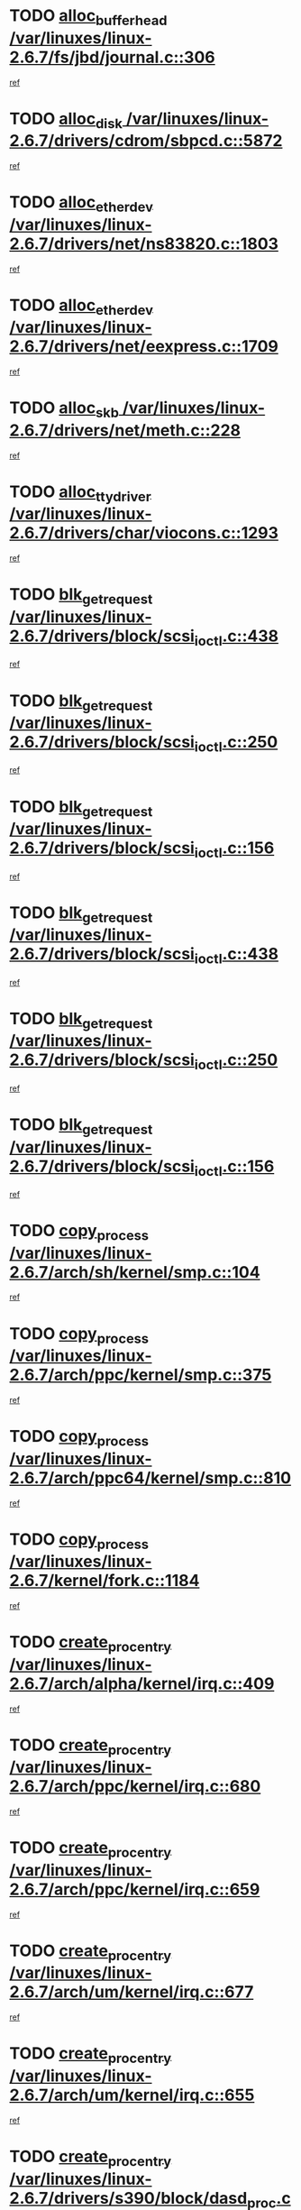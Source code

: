* TODO [[view:/var/linuxes/linux-2.6.7/fs/jbd/journal.c::face=ovl-face1::linb=306::colb=1::cole=7][alloc_buffer_head /var/linuxes/linux-2.6.7/fs/jbd/journal.c::306]]
[[view:/var/linuxes/linux-2.6.7/fs/jbd/journal.c::face=ovl-face2::linb=369::colb=1::cole=7][ref]]
* TODO [[view:/var/linuxes/linux-2.6.7/drivers/cdrom/sbpcd.c::face=ovl-face1::linb=5872::colb=2::cole=6][alloc_disk /var/linuxes/linux-2.6.7/drivers/cdrom/sbpcd.c::5872]]
[[view:/var/linuxes/linux-2.6.7/drivers/cdrom/sbpcd.c::face=ovl-face2::linb=5873::colb=2::cole=6][ref]]
* TODO [[view:/var/linuxes/linux-2.6.7/drivers/net/ns83820.c::face=ovl-face1::linb=1803::colb=1::cole=5][alloc_etherdev /var/linuxes/linux-2.6.7/drivers/net/ns83820.c::1803]]
[[view:/var/linuxes/linux-2.6.7/drivers/net/ns83820.c::face=ovl-face2::linb=1854::colb=5::cole=9][ref]]
* TODO [[view:/var/linuxes/linux-2.6.7/drivers/net/eexpress.c::face=ovl-face1::linb=1709::colb=2::cole=5][alloc_etherdev /var/linuxes/linux-2.6.7/drivers/net/eexpress.c::1709]]
[[view:/var/linuxes/linux-2.6.7/drivers/net/eexpress.c::face=ovl-face2::linb=1710::colb=2::cole=5][ref]]
* TODO [[view:/var/linuxes/linux-2.6.7/drivers/net/meth.c::face=ovl-face1::linb=228::colb=2::cole=18][alloc_skb /var/linuxes/linux-2.6.7/drivers/net/meth.c::228]]
[[view:/var/linuxes/linux-2.6.7/drivers/net/meth.c::face=ovl-face2::linb=232::colb=32::cole=48][ref]]
* TODO [[view:/var/linuxes/linux-2.6.7/drivers/char/viocons.c::face=ovl-face1::linb=1293::colb=1::cole=14][alloc_tty_driver /var/linuxes/linux-2.6.7/drivers/char/viocons.c::1293]]
[[view:/var/linuxes/linux-2.6.7/drivers/char/viocons.c::face=ovl-face2::linb=1294::colb=1::cole=14][ref]]
* TODO [[view:/var/linuxes/linux-2.6.7/drivers/block/scsi_ioctl.c::face=ovl-face1::linb=438::colb=3::cole=5][blk_get_request /var/linuxes/linux-2.6.7/drivers/block/scsi_ioctl.c::438]]
[[view:/var/linuxes/linux-2.6.7/drivers/block/scsi_ioctl.c::face=ovl-face2::linb=439::colb=3::cole=5][ref]]
* TODO [[view:/var/linuxes/linux-2.6.7/drivers/block/scsi_ioctl.c::face=ovl-face1::linb=250::colb=1::cole=3][blk_get_request /var/linuxes/linux-2.6.7/drivers/block/scsi_ioctl.c::250]]
[[view:/var/linuxes/linux-2.6.7/drivers/block/scsi_ioctl.c::face=ovl-face2::linb=258::colb=1::cole=3][ref]]
* TODO [[view:/var/linuxes/linux-2.6.7/drivers/block/scsi_ioctl.c::face=ovl-face1::linb=156::colb=2::cole=4][blk_get_request /var/linuxes/linux-2.6.7/drivers/block/scsi_ioctl.c::156]]
[[view:/var/linuxes/linux-2.6.7/drivers/block/scsi_ioctl.c::face=ovl-face2::linb=161::colb=1::cole=3][ref]]
* TODO [[view:/var/linuxes/linux-2.6.7/drivers/block/scsi_ioctl.c::face=ovl-face1::linb=438::colb=3::cole=5][blk_get_request /var/linuxes/linux-2.6.7/drivers/block/scsi_ioctl.c::438]]
[[view:/var/linuxes/linux-2.6.7/drivers/block/scsi_ioctl.c::face=ovl-face2::linb=439::colb=3::cole=5][ref]]
* TODO [[view:/var/linuxes/linux-2.6.7/drivers/block/scsi_ioctl.c::face=ovl-face1::linb=250::colb=1::cole=3][blk_get_request /var/linuxes/linux-2.6.7/drivers/block/scsi_ioctl.c::250]]
[[view:/var/linuxes/linux-2.6.7/drivers/block/scsi_ioctl.c::face=ovl-face2::linb=258::colb=1::cole=3][ref]]
* TODO [[view:/var/linuxes/linux-2.6.7/drivers/block/scsi_ioctl.c::face=ovl-face1::linb=156::colb=2::cole=4][blk_get_request /var/linuxes/linux-2.6.7/drivers/block/scsi_ioctl.c::156]]
[[view:/var/linuxes/linux-2.6.7/drivers/block/scsi_ioctl.c::face=ovl-face2::linb=161::colb=1::cole=3][ref]]
* TODO [[view:/var/linuxes/linux-2.6.7/arch/sh/kernel/smp.c::face=ovl-face1::linb=104::colb=1::cole=4][copy_process /var/linuxes/linux-2.6.7/arch/sh/kernel/smp.c::104]]
[[view:/var/linuxes/linux-2.6.7/arch/sh/kernel/smp.c::face=ovl-face2::linb=114::colb=1::cole=4][ref]]
* TODO [[view:/var/linuxes/linux-2.6.7/arch/ppc/kernel/smp.c::face=ovl-face1::linb=375::colb=1::cole=2][copy_process /var/linuxes/linux-2.6.7/arch/ppc/kernel/smp.c::375]]
[[view:/var/linuxes/linux-2.6.7/arch/ppc/kernel/smp.c::face=ovl-face2::linb=383::colb=16::cole=17][ref]]
* TODO [[view:/var/linuxes/linux-2.6.7/arch/ppc64/kernel/smp.c::face=ovl-face1::linb=810::colb=1::cole=2][copy_process /var/linuxes/linux-2.6.7/arch/ppc64/kernel/smp.c::810]]
[[view:/var/linuxes/linux-2.6.7/arch/ppc64/kernel/smp.c::face=ovl-face2::linb=820::colb=20::cole=21][ref]]
* TODO [[view:/var/linuxes/linux-2.6.7/kernel/fork.c::face=ovl-face1::linb=1184::colb=1::cole=2][copy_process /var/linuxes/linux-2.6.7/kernel/fork.c::1184]]
[[view:/var/linuxes/linux-2.6.7/kernel/fork.c::face=ovl-face2::linb=1189::colb=32::cole=33][ref]]
* TODO [[view:/var/linuxes/linux-2.6.7/arch/alpha/kernel/irq.c::face=ovl-face1::linb=409::colb=1::cole=6][create_proc_entry /var/linuxes/linux-2.6.7/arch/alpha/kernel/irq.c::409]]
[[view:/var/linuxes/linux-2.6.7/arch/alpha/kernel/irq.c::face=ovl-face2::linb=411::colb=1::cole=6][ref]]
* TODO [[view:/var/linuxes/linux-2.6.7/arch/ppc/kernel/irq.c::face=ovl-face1::linb=680::colb=1::cole=6][create_proc_entry /var/linuxes/linux-2.6.7/arch/ppc/kernel/irq.c::680]]
[[view:/var/linuxes/linux-2.6.7/arch/ppc/kernel/irq.c::face=ovl-face2::linb=682::colb=1::cole=6][ref]]
* TODO [[view:/var/linuxes/linux-2.6.7/arch/ppc/kernel/irq.c::face=ovl-face1::linb=659::colb=1::cole=6][create_proc_entry /var/linuxes/linux-2.6.7/arch/ppc/kernel/irq.c::659]]
[[view:/var/linuxes/linux-2.6.7/arch/ppc/kernel/irq.c::face=ovl-face2::linb=661::colb=1::cole=6][ref]]
* TODO [[view:/var/linuxes/linux-2.6.7/arch/um/kernel/irq.c::face=ovl-face1::linb=677::colb=1::cole=6][create_proc_entry /var/linuxes/linux-2.6.7/arch/um/kernel/irq.c::677]]
[[view:/var/linuxes/linux-2.6.7/arch/um/kernel/irq.c::face=ovl-face2::linb=679::colb=1::cole=6][ref]]
* TODO [[view:/var/linuxes/linux-2.6.7/arch/um/kernel/irq.c::face=ovl-face1::linb=655::colb=1::cole=6][create_proc_entry /var/linuxes/linux-2.6.7/arch/um/kernel/irq.c::655]]
[[view:/var/linuxes/linux-2.6.7/arch/um/kernel/irq.c::face=ovl-face2::linb=657::colb=1::cole=6][ref]]
* TODO [[view:/var/linuxes/linux-2.6.7/drivers/s390/block/dasd_proc.c::face=ovl-face1::linb=302::colb=1::cole=22][create_proc_entry /var/linuxes/linux-2.6.7/drivers/s390/block/dasd_proc.c::302]]
[[view:/var/linuxes/linux-2.6.7/drivers/s390/block/dasd_proc.c::face=ovl-face2::linb=305::colb=1::cole=22][ref]]
* TODO [[view:/var/linuxes/linux-2.6.7/drivers/s390/block/dasd_proc.c::face=ovl-face1::linb=297::colb=1::cole=19][create_proc_entry /var/linuxes/linux-2.6.7/drivers/s390/block/dasd_proc.c::297]]
[[view:/var/linuxes/linux-2.6.7/drivers/s390/block/dasd_proc.c::face=ovl-face2::linb=300::colb=1::cole=19][ref]]
* TODO [[view:/var/linuxes/linux-2.6.7/drivers/net/wireless/airo.c::face=ovl-face1::linb=5547::colb=1::cole=11][create_proc_entry /var/linuxes/linux-2.6.7/drivers/net/wireless/airo.c::5547]]
[[view:/var/linuxes/linux-2.6.7/drivers/net/wireless/airo.c::face=ovl-face2::linb=5550::colb=8::cole=18][ref]]
* TODO [[view:/var/linuxes/linux-2.6.7/drivers/net/wireless/airo.c::face=ovl-face1::linb=4445::colb=1::cole=6][create_proc_entry /var/linuxes/linux-2.6.7/drivers/net/wireless/airo.c::4445]]
[[view:/var/linuxes/linux-2.6.7/drivers/net/wireless/airo.c::face=ovl-face2::linb=4448::colb=8::cole=13][ref]]
* TODO [[view:/var/linuxes/linux-2.6.7/drivers/net/wireless/airo.c::face=ovl-face1::linb=4435::colb=1::cole=6][create_proc_entry /var/linuxes/linux-2.6.7/drivers/net/wireless/airo.c::4435]]
[[view:/var/linuxes/linux-2.6.7/drivers/net/wireless/airo.c::face=ovl-face2::linb=4438::colb=1::cole=6][ref]]
* TODO [[view:/var/linuxes/linux-2.6.7/drivers/net/wireless/airo.c::face=ovl-face1::linb=4425::colb=1::cole=6][create_proc_entry /var/linuxes/linux-2.6.7/drivers/net/wireless/airo.c::4425]]
[[view:/var/linuxes/linux-2.6.7/drivers/net/wireless/airo.c::face=ovl-face2::linb=4428::colb=8::cole=13][ref]]
* TODO [[view:/var/linuxes/linux-2.6.7/drivers/net/wireless/airo.c::face=ovl-face1::linb=4415::colb=1::cole=6][create_proc_entry /var/linuxes/linux-2.6.7/drivers/net/wireless/airo.c::4415]]
[[view:/var/linuxes/linux-2.6.7/drivers/net/wireless/airo.c::face=ovl-face2::linb=4418::colb=8::cole=13][ref]]
* TODO [[view:/var/linuxes/linux-2.6.7/drivers/net/wireless/airo.c::face=ovl-face1::linb=4405::colb=1::cole=6][create_proc_entry /var/linuxes/linux-2.6.7/drivers/net/wireless/airo.c::4405]]
[[view:/var/linuxes/linux-2.6.7/drivers/net/wireless/airo.c::face=ovl-face2::linb=4408::colb=8::cole=13][ref]]
* TODO [[view:/var/linuxes/linux-2.6.7/drivers/net/wireless/airo.c::face=ovl-face1::linb=4395::colb=1::cole=6][create_proc_entry /var/linuxes/linux-2.6.7/drivers/net/wireless/airo.c::4395]]
[[view:/var/linuxes/linux-2.6.7/drivers/net/wireless/airo.c::face=ovl-face2::linb=4398::colb=8::cole=13][ref]]
* TODO [[view:/var/linuxes/linux-2.6.7/drivers/net/wireless/airo.c::face=ovl-face1::linb=4385::colb=1::cole=6][create_proc_entry /var/linuxes/linux-2.6.7/drivers/net/wireless/airo.c::4385]]
[[view:/var/linuxes/linux-2.6.7/drivers/net/wireless/airo.c::face=ovl-face2::linb=4388::colb=8::cole=13][ref]]
* TODO [[view:/var/linuxes/linux-2.6.7/drivers/net/wireless/airo.c::face=ovl-face1::linb=4375::colb=1::cole=6][create_proc_entry /var/linuxes/linux-2.6.7/drivers/net/wireless/airo.c::4375]]
[[view:/var/linuxes/linux-2.6.7/drivers/net/wireless/airo.c::face=ovl-face2::linb=4378::colb=8::cole=13][ref]]
* TODO [[view:/var/linuxes/linux-2.6.7/drivers/net/wireless/airo.c::face=ovl-face1::linb=4367::colb=1::cole=18][create_proc_entry /var/linuxes/linux-2.6.7/drivers/net/wireless/airo.c::4367]]
[[view:/var/linuxes/linux-2.6.7/drivers/net/wireless/airo.c::face=ovl-face2::linb=4370::colb=8::cole=25][ref]]
* TODO [[view:/var/linuxes/linux-2.6.7/drivers/block/ll_rw_blk.c::face=ovl-face1::linb=1537::colb=20::cole=23][get_io_context /var/linuxes/linux-2.6.7/drivers/block/ll_rw_blk.c::1537]]
[[view:/var/linuxes/linux-2.6.7/drivers/block/ll_rw_blk.c::face=ovl-face2::linb=1584::colb=2::cole=5][ref]]
* TODO [[view:/var/linuxes/linux-2.6.7/arch/sparc/kernel/sun4c_irq.c::face=ovl-face1::linb=170::colb=1::cole=13][ioremap /var/linuxes/linux-2.6.7/arch/sparc/kernel/sun4c_irq.c::170]]
[[view:/var/linuxes/linux-2.6.7/arch/sparc/kernel/sun4c_irq.c::face=ovl-face2::linb=177::colb=1::cole=13][ref]]
* TODO [[view:/var/linuxes/linux-2.6.7/arch/ppc/platforms/chrp_pci.c::face=ovl-face1::linb=138::colb=1::cole=6][ioremap /var/linuxes/linux-2.6.7/arch/ppc/platforms/chrp_pci.c::138]]
[[view:/var/linuxes/linux-2.6.7/arch/ppc/platforms/chrp_pci.c::face=ovl-face2::linb=141::colb=17::cole=22][ref]]
* TODO [[view:/var/linuxes/linux-2.6.7/drivers/video/platinumfb.c::face=ovl-face1::linb=569::colb=1::cole=17][ioremap /var/linuxes/linux-2.6.7/drivers/video/platinumfb.c::569]]
[[view:/var/linuxes/linux-2.6.7/drivers/video/platinumfb.c::face=ovl-face2::linb=597::colb=8::cole=24][ref]]
* TODO [[view:/var/linuxes/linux-2.6.7/drivers/video/platinumfb.c::face=ovl-face1::linb=563::colb=3::cole=23][ioremap /var/linuxes/linux-2.6.7/drivers/video/platinumfb.c::563]]
[[view:/var/linuxes/linux-2.6.7/drivers/video/platinumfb.c::face=ovl-face2::linb=572::colb=11::cole=31][ref]]
* TODO [[view:/var/linuxes/linux-2.6.7/drivers/serial/sunsab.c::face=ovl-face1::linb=1035::colb=2::cole=10][ioremap /var/linuxes/linux-2.6.7/drivers/serial/sunsab.c::1035]]
[[view:/var/linuxes/linux-2.6.7/drivers/serial/sunsab.c::face=ovl-face2::linb=1041::colb=35::cole=43][ref]]
* TODO [[view:/var/linuxes/linux-2.6.7/drivers/sbus/char/envctrl.c::face=ovl-face1::linb=1087::colb=4::cole=7][ioremap /var/linuxes/linux-2.6.7/drivers/sbus/char/envctrl.c::1087]]
[[view:/var/linuxes/linux-2.6.7/drivers/sbus/char/envctrl.c::face=ovl-face2::linb=1111::colb=30::cole=33][ref]]
* TODO [[view:/var/linuxes/linux-2.6.7/arch/sparc/kernel/sun4c_irq.c::face=ovl-face1::linb=170::colb=1::cole=13][ioremap /var/linuxes/linux-2.6.7/arch/sparc/kernel/sun4c_irq.c::170]]
[[view:/var/linuxes/linux-2.6.7/arch/sparc/kernel/sun4c_irq.c::face=ovl-face2::linb=177::colb=1::cole=13][ref]]
* TODO [[view:/var/linuxes/linux-2.6.7/arch/ppc/platforms/chrp_pci.c::face=ovl-face1::linb=138::colb=1::cole=6][ioremap /var/linuxes/linux-2.6.7/arch/ppc/platforms/chrp_pci.c::138]]
[[view:/var/linuxes/linux-2.6.7/arch/ppc/platforms/chrp_pci.c::face=ovl-face2::linb=141::colb=17::cole=22][ref]]
* TODO [[view:/var/linuxes/linux-2.6.7/drivers/video/platinumfb.c::face=ovl-face1::linb=569::colb=1::cole=17][ioremap /var/linuxes/linux-2.6.7/drivers/video/platinumfb.c::569]]
[[view:/var/linuxes/linux-2.6.7/drivers/video/platinumfb.c::face=ovl-face2::linb=597::colb=8::cole=24][ref]]
* TODO [[view:/var/linuxes/linux-2.6.7/drivers/video/platinumfb.c::face=ovl-face1::linb=563::colb=3::cole=23][ioremap /var/linuxes/linux-2.6.7/drivers/video/platinumfb.c::563]]
[[view:/var/linuxes/linux-2.6.7/drivers/video/platinumfb.c::face=ovl-face2::linb=572::colb=11::cole=31][ref]]
* TODO [[view:/var/linuxes/linux-2.6.7/drivers/serial/sunsab.c::face=ovl-face1::linb=1035::colb=2::cole=10][ioremap /var/linuxes/linux-2.6.7/drivers/serial/sunsab.c::1035]]
[[view:/var/linuxes/linux-2.6.7/drivers/serial/sunsab.c::face=ovl-face2::linb=1041::colb=35::cole=43][ref]]
* TODO [[view:/var/linuxes/linux-2.6.7/drivers/sbus/char/envctrl.c::face=ovl-face1::linb=1087::colb=4::cole=7][ioremap /var/linuxes/linux-2.6.7/drivers/sbus/char/envctrl.c::1087]]
[[view:/var/linuxes/linux-2.6.7/drivers/sbus/char/envctrl.c::face=ovl-face2::linb=1111::colb=30::cole=33][ref]]
* TODO [[view:/var/linuxes/linux-2.6.7/arch/sparc/kernel/sun4c_irq.c::face=ovl-face1::linb=170::colb=1::cole=13][ioremap /var/linuxes/linux-2.6.7/arch/sparc/kernel/sun4c_irq.c::170]]
[[view:/var/linuxes/linux-2.6.7/arch/sparc/kernel/sun4c_irq.c::face=ovl-face2::linb=177::colb=1::cole=13][ref]]
* TODO [[view:/var/linuxes/linux-2.6.7/arch/ppc/platforms/chrp_pci.c::face=ovl-face1::linb=138::colb=1::cole=6][ioremap /var/linuxes/linux-2.6.7/arch/ppc/platforms/chrp_pci.c::138]]
[[view:/var/linuxes/linux-2.6.7/arch/ppc/platforms/chrp_pci.c::face=ovl-face2::linb=141::colb=17::cole=22][ref]]
* TODO [[view:/var/linuxes/linux-2.6.7/drivers/video/platinumfb.c::face=ovl-face1::linb=569::colb=1::cole=17][ioremap /var/linuxes/linux-2.6.7/drivers/video/platinumfb.c::569]]
[[view:/var/linuxes/linux-2.6.7/drivers/video/platinumfb.c::face=ovl-face2::linb=597::colb=8::cole=24][ref]]
* TODO [[view:/var/linuxes/linux-2.6.7/drivers/video/platinumfb.c::face=ovl-face1::linb=563::colb=3::cole=23][ioremap /var/linuxes/linux-2.6.7/drivers/video/platinumfb.c::563]]
[[view:/var/linuxes/linux-2.6.7/drivers/video/platinumfb.c::face=ovl-face2::linb=572::colb=11::cole=31][ref]]
* TODO [[view:/var/linuxes/linux-2.6.7/drivers/serial/sunsab.c::face=ovl-face1::linb=1035::colb=2::cole=10][ioremap /var/linuxes/linux-2.6.7/drivers/serial/sunsab.c::1035]]
[[view:/var/linuxes/linux-2.6.7/drivers/serial/sunsab.c::face=ovl-face2::linb=1041::colb=35::cole=43][ref]]
* TODO [[view:/var/linuxes/linux-2.6.7/drivers/sbus/char/envctrl.c::face=ovl-face1::linb=1087::colb=4::cole=7][ioremap /var/linuxes/linux-2.6.7/drivers/sbus/char/envctrl.c::1087]]
[[view:/var/linuxes/linux-2.6.7/drivers/sbus/char/envctrl.c::face=ovl-face2::linb=1111::colb=30::cole=33][ref]]
* TODO [[view:/var/linuxes/linux-2.6.7/arch/sparc/kernel/sun4c_irq.c::face=ovl-face1::linb=170::colb=1::cole=13][ioremap /var/linuxes/linux-2.6.7/arch/sparc/kernel/sun4c_irq.c::170]]
[[view:/var/linuxes/linux-2.6.7/arch/sparc/kernel/sun4c_irq.c::face=ovl-face2::linb=177::colb=1::cole=13][ref]]
* TODO [[view:/var/linuxes/linux-2.6.7/arch/ppc/platforms/chrp_pci.c::face=ovl-face1::linb=138::colb=1::cole=6][ioremap /var/linuxes/linux-2.6.7/arch/ppc/platforms/chrp_pci.c::138]]
[[view:/var/linuxes/linux-2.6.7/arch/ppc/platforms/chrp_pci.c::face=ovl-face2::linb=141::colb=17::cole=22][ref]]
* TODO [[view:/var/linuxes/linux-2.6.7/drivers/video/platinumfb.c::face=ovl-face1::linb=569::colb=1::cole=17][ioremap /var/linuxes/linux-2.6.7/drivers/video/platinumfb.c::569]]
[[view:/var/linuxes/linux-2.6.7/drivers/video/platinumfb.c::face=ovl-face2::linb=597::colb=8::cole=24][ref]]
* TODO [[view:/var/linuxes/linux-2.6.7/drivers/video/platinumfb.c::face=ovl-face1::linb=563::colb=3::cole=23][ioremap /var/linuxes/linux-2.6.7/drivers/video/platinumfb.c::563]]
[[view:/var/linuxes/linux-2.6.7/drivers/video/platinumfb.c::face=ovl-face2::linb=572::colb=11::cole=31][ref]]
* TODO [[view:/var/linuxes/linux-2.6.7/drivers/serial/sunsab.c::face=ovl-face1::linb=1035::colb=2::cole=10][ioremap /var/linuxes/linux-2.6.7/drivers/serial/sunsab.c::1035]]
[[view:/var/linuxes/linux-2.6.7/drivers/serial/sunsab.c::face=ovl-face2::linb=1041::colb=35::cole=43][ref]]
* TODO [[view:/var/linuxes/linux-2.6.7/drivers/sbus/char/envctrl.c::face=ovl-face1::linb=1087::colb=4::cole=7][ioremap /var/linuxes/linux-2.6.7/drivers/sbus/char/envctrl.c::1087]]
[[view:/var/linuxes/linux-2.6.7/drivers/sbus/char/envctrl.c::face=ovl-face2::linb=1111::colb=30::cole=33][ref]]
* TODO [[view:/var/linuxes/linux-2.6.7/arch/ppc/platforms/chrp_pci.c::face=ovl-face1::linb=162::colb=2::cole=4][pci_device_to_OF_node /var/linuxes/linux-2.6.7/arch/ppc/platforms/chrp_pci.c::162]]
[[view:/var/linuxes/linux-2.6.7/arch/ppc/platforms/chrp_pci.c::face=ovl-face2::linb=163::colb=20::cole=22][ref]]
[[view:/var/linuxes/linux-2.6.7/arch/ppc/platforms/chrp_pci.c::face=ovl-face2::linb=163::colb=41::cole=43][ref]]
* TODO [[view:/var/linuxes/linux-2.6.7/arch/ppc64/kernel/pSeries_pci.c::face=ovl-face1::linb=760::colb=15::cole=20][pci_device_to_OF_node /var/linuxes/linux-2.6.7/arch/ppc64/kernel/pSeries_pci.c::760]]
[[view:/var/linuxes/linux-2.6.7/arch/ppc64/kernel/pSeries_pci.c::face=ovl-face2::linb=769::colb=17::cole=22][ref]]
* TODO [[view:/var/linuxes/linux-2.6.7/arch/ppc64/kernel/pSeries_pci.c::face=ovl-face1::linb=126::colb=2::cole=7][pci_device_to_OF_node /var/linuxes/linux-2.6.7/arch/ppc64/kernel/pSeries_pci.c::126]]
[[view:/var/linuxes/linux-2.6.7/arch/ppc64/kernel/pSeries_pci.c::face=ovl-face2::linb=131::colb=11::cole=16][ref]]
* TODO [[view:/var/linuxes/linux-2.6.7/arch/ppc64/kernel/pSeries_pci.c::face=ovl-face1::linb=90::colb=2::cole=7][pci_device_to_OF_node /var/linuxes/linux-2.6.7/arch/ppc64/kernel/pSeries_pci.c::90]]
[[view:/var/linuxes/linux-2.6.7/arch/ppc64/kernel/pSeries_pci.c::face=ovl-face2::linb=95::colb=11::cole=16][ref]]
* TODO [[view:/var/linuxes/linux-2.6.7/drivers/video/riva/fbdev.c::face=ovl-face1::linb=1628::colb=1::cole=3][pci_device_to_OF_node /var/linuxes/linux-2.6.7/drivers/video/riva/fbdev.c::1628]]
[[view:/var/linuxes/linux-2.6.7/drivers/video/riva/fbdev.c::face=ovl-face2::linb=1629::colb=25::cole=27][ref]]
* TODO [[view:/var/linuxes/linux-2.6.7/drivers/s390/block/dasd_proc.c::face=ovl-face1::linb=295::colb=1::cole=21][proc_mkdir /var/linuxes/linux-2.6.7/drivers/s390/block/dasd_proc.c::295]]
[[view:/var/linuxes/linux-2.6.7/drivers/s390/block/dasd_proc.c::face=ovl-face2::linb=296::colb=1::cole=21][ref]]
* TODO [[view:/var/linuxes/linux-2.6.7/drivers/scsi/qla2xxx/qla_rscn.c::face=ovl-face1::linb=1307::colb=2::cole=15][qla2x00_alloc_rscn_fcport /var/linuxes/linux-2.6.7/drivers/scsi/qla2xxx/qla_rscn.c::1307]]
[[view:/var/linuxes/linux-2.6.7/drivers/scsi/qla2xxx/qla_rscn.c::face=ovl-face2::linb=1309::colb=17::cole=30][ref]]
* TODO [[view:/var/linuxes/linux-2.6.7/drivers/scsi/scsi_error.c::face=ovl-face1::linb=1813::colb=19::cole=23][scsi_get_command /var/linuxes/linux-2.6.7/drivers/scsi/scsi_error.c::1813]]
[[view:/var/linuxes/linux-2.6.7/drivers/scsi/scsi_error.c::face=ovl-face2::linb=1817::colb=1::cole=5][ref]]
* TODO [[view:/var/linuxes/linux-2.6.7/drivers/scsi/cpqfcTSinit.c::face=ovl-face1::linb=1603::colb=2::cole=7][scsi_get_command /var/linuxes/linux-2.6.7/drivers/scsi/cpqfcTSinit.c::1603]]
[[view:/var/linuxes/linux-2.6.7/drivers/scsi/cpqfcTSinit.c::face=ovl-face2::linb=1607::colb=4::cole=9][ref]]
* TODO [[view:/var/linuxes/linux-2.6.7/drivers/scsi/pci2220i.c::face=ovl-face1::linb=2623::colb=2::cole=8][scsi_register /var/linuxes/linux-2.6.7/drivers/scsi/pci2220i.c::2623]]
[[view:/var/linuxes/linux-2.6.7/drivers/scsi/pci2220i.c::face=ovl-face2::linb=2633::colb=2::cole=8][ref]]
* TODO [[view:/var/linuxes/linux-2.6.7/drivers/scsi/mac_scsi.c::face=ovl-face1::linb=270::colb=4::cole=12][scsi_register /var/linuxes/linux-2.6.7/drivers/scsi/mac_scsi.c::270]]
[[view:/var/linuxes/linux-2.6.7/drivers/scsi/mac_scsi.c::face=ovl-face2::linb=290::colb=4::cole=12][ref]]
* TODO [[view:/var/linuxes/linux-2.6.7/drivers/scsi/gdth.c::face=ovl-face1::linb=4957::colb=16::cole=19][scsi_register /var/linuxes/linux-2.6.7/drivers/scsi/gdth.c::4957]]
[[view:/var/linuxes/linux-2.6.7/drivers/scsi/gdth.c::face=ovl-face2::linb=4958::colb=16::cole=19][ref]]
* TODO [[view:/var/linuxes/linux-2.6.7/drivers/scsi/gdth.c::face=ovl-face1::linb=4788::colb=24::cole=27][scsi_register /var/linuxes/linux-2.6.7/drivers/scsi/gdth.c::4788]]
[[view:/var/linuxes/linux-2.6.7/drivers/scsi/gdth.c::face=ovl-face2::linb=4789::colb=24::cole=27][ref]]
* TODO [[view:/var/linuxes/linux-2.6.7/drivers/scsi/gdth.c::face=ovl-face1::linb=4635::colb=24::cole=27][scsi_register /var/linuxes/linux-2.6.7/drivers/scsi/gdth.c::4635]]
[[view:/var/linuxes/linux-2.6.7/drivers/scsi/gdth.c::face=ovl-face2::linb=4636::colb=24::cole=27][ref]]
* TODO [[view:/var/linuxes/linux-2.6.7/drivers/video/console/sticore.c::face=ovl-face1::linb=779::colb=1::cole=10][sti_select_font /var/linuxes/linux-2.6.7/drivers/video/console/sticore.c::779]]
[[view:/var/linuxes/linux-2.6.7/drivers/video/console/sticore.c::face=ovl-face2::linb=780::colb=19::cole=28][ref]]
* TODO [[view:/var/linuxes/linux-2.6.7/drivers/media/video/video-buf.c::face=ovl-face1::linb=1076::colb=2::cole=12][videobuf_alloc /var/linuxes/linux-2.6.7/drivers/media/video/video-buf.c::1076]]
[[view:/var/linuxes/linux-2.6.7/drivers/media/video/video-buf.c::face=ovl-face2::linb=1077::colb=2::cole=12][ref]]
* TODO [[view:/var/linuxes/linux-2.6.7/drivers/video/sis/sis_main.c::face=ovl-face1::linb=3254::colb=2::cole=10][vmalloc /var/linuxes/linux-2.6.7/drivers/video/sis/sis_main.c::3254]]
[[view:/var/linuxes/linux-2.6.7/drivers/video/sis/sis_main.c::face=ovl-face2::linb=3316::colb=3::cole=11][ref]]
* TODO [[view:/var/linuxes/linux-2.6.7/fs/reiserfs/journal.c::face=ovl-face1::linb=2253::colb=14::cole=32][vmalloc /var/linuxes/linux-2.6.7/fs/reiserfs/journal.c::2253]]
[[view:/var/linuxes/linux-2.6.7/fs/reiserfs/journal.c::face=ovl-face2::linb=2259::colb=20::cole=38][ref]]
* TODO [[view:/var/linuxes/linux-2.6.7/drivers/video/sis/sis_main.c::face=ovl-face1::linb=3254::colb=2::cole=10][vmalloc /var/linuxes/linux-2.6.7/drivers/video/sis/sis_main.c::3254]]
[[view:/var/linuxes/linux-2.6.7/drivers/video/sis/sis_main.c::face=ovl-face2::linb=3316::colb=3::cole=11][ref]]
* TODO [[view:/var/linuxes/linux-2.6.7/fs/reiserfs/journal.c::face=ovl-face1::linb=2253::colb=14::cole=32][vmalloc /var/linuxes/linux-2.6.7/fs/reiserfs/journal.c::2253]]
[[view:/var/linuxes/linux-2.6.7/fs/reiserfs/journal.c::face=ovl-face2::linb=2259::colb=20::cole=38][ref]]
* TODO [[view:/var/linuxes/linux-2.6.7/drivers/char/ftape/zftape/zftape-vtbl.c::face=ovl-face1::linb=102::colb=1::cole=4][zft_kmalloc /var/linuxes/linux-2.6.7/drivers/char/ftape/zftape/zftape-vtbl.c::102]]
[[view:/var/linuxes/linux-2.6.7/drivers/char/ftape/zftape/zftape-vtbl.c::face=ovl-face2::linb=103::colb=11::cole=14][ref]]
* TODO [[view:/var/linuxes/linux-2.6.7/drivers/char/ftape/zftape/zftape-vtbl.c::face=ovl-face1::linb=100::colb=1::cole=4][zft_kmalloc /var/linuxes/linux-2.6.7/drivers/char/ftape/zftape/zftape-vtbl.c::100]]
[[view:/var/linuxes/linux-2.6.7/drivers/char/ftape/zftape/zftape-vtbl.c::face=ovl-face2::linb=101::colb=11::cole=14][ref]]
* TODO [[view:/var/linuxes/linux-2.6.7/drivers/char/ftape/zftape/zftape-vtbl.c::face=ovl-face1::linb=68::colb=14::cole=17][zft_kmalloc /var/linuxes/linux-2.6.7/drivers/char/ftape/zftape/zftape-vtbl.c::68]]
[[view:/var/linuxes/linux-2.6.7/drivers/char/ftape/zftape/zftape-vtbl.c::face=ovl-face2::linb=70::colb=11::cole=14][ref]]
* TODO [[view:/var/linuxes/linux-2.6.7/drivers/scsi/aic7xxx/aic7xxx_osm.c::face=ovl-face1::linb=4544::colb=1::cole=4][ahc_linux_get_device /var/linuxes/linux-2.6.7/drivers/scsi/aic7xxx/aic7xxx_osm.c::4544]]
[[view:/var/linuxes/linux-2.6.7/drivers/scsi/aic7xxx/aic7xxx_osm.c::face=ovl-face2::linb=4548::colb=35::cole=38][ref]]
* TODO [[view:/var/linuxes/linux-2.6.7/drivers/scsi/aic7xxx/aic79xx_osm.c::face=ovl-face1::linb=4890::colb=1::cole=4][ahd_linux_get_device /var/linuxes/linux-2.6.7/drivers/scsi/aic7xxx/aic79xx_osm.c::4890]]
[[view:/var/linuxes/linux-2.6.7/drivers/scsi/aic7xxx/aic79xx_osm.c::face=ovl-face2::linb=4894::colb=35::cole=38][ref]]
* TODO [[view:/var/linuxes/linux-2.6.7/arch/sparc64/kernel/ebus.c::face=ovl-face1::linb=565::colb=14::cole=18][ebus_alloc /var/linuxes/linux-2.6.7/arch/sparc64/kernel/ebus.c::565]]
[[view:/var/linuxes/linux-2.6.7/arch/sparc64/kernel/ebus.c::face=ovl-face2::linb=566::colb=1::cole=5][ref]]
* TODO [[view:/var/linuxes/linux-2.6.7/arch/parisc/kernel/drivers.c::face=ovl-face1::linb=392::colb=1::cole=4][find_parisc_device /var/linuxes/linux-2.6.7/arch/parisc/kernel/drivers.c::392]]
[[view:/var/linuxes/linux-2.6.7/arch/parisc/kernel/drivers.c::face=ovl-face2::linb=393::colb=5::cole=8][ref]]
* TODO [[view:/var/linuxes/linux-2.6.7/arch/alpha/kernel/smp.c::face=ovl-face1::linb=438::colb=1::cole=5][fork_by_hand /var/linuxes/linux-2.6.7/arch/alpha/kernel/smp.c::438]]
[[view:/var/linuxes/linux-2.6.7/arch/alpha/kernel/smp.c::face=ovl-face2::linb=448::colb=14::cole=18][ref]]
[[view:/var/linuxes/linux-2.6.7/arch/alpha/kernel/smp.c::face=ovl-face2::linb=448::colb=27::cole=31][ref]]
* TODO [[view:/var/linuxes/linux-2.6.7/arch/i386/kernel/smpboot.c::face=ovl-face1::linb=796::colb=1::cole=5][fork_by_hand /var/linuxes/linux-2.6.7/arch/i386/kernel/smpboot.c::796]]
[[view:/var/linuxes/linux-2.6.7/arch/i386/kernel/smpboot.c::face=ovl-face2::linb=807::colb=1::cole=5][ref]]
* TODO [[view:/var/linuxes/linux-2.6.7/arch/i386/mach-voyager/voyager_smp.c::face=ovl-face1::linb=591::colb=1::cole=5][fork_by_hand /var/linuxes/linux-2.6.7/arch/i386/mach-voyager/voyager_smp.c::591]]
[[view:/var/linuxes/linux-2.6.7/arch/i386/mach-voyager/voyager_smp.c::face=ovl-face2::linb=599::colb=1::cole=5][ref]]
* TODO [[view:/var/linuxes/linux-2.6.7/arch/s390/kernel/smp.c::face=ovl-face1::linb=565::colb=8::cole=12][fork_by_hand /var/linuxes/linux-2.6.7/arch/s390/kernel/smp.c::565]]
[[view:/var/linuxes/linux-2.6.7/arch/s390/kernel/smp.c::face=ovl-face2::linb=581::colb=30::cole=34][ref]]
* TODO [[view:/var/linuxes/linux-2.6.7/arch/x86_64/kernel/smpboot.c::face=ovl-face1::linb=576::colb=1::cole=5][fork_by_hand /var/linuxes/linux-2.6.7/arch/x86_64/kernel/smpboot.c::576]]
[[view:/var/linuxes/linux-2.6.7/arch/x86_64/kernel/smpboot.c::face=ovl-face2::linb=594::colb=12::cole=16][ref]]
* TODO [[view:/var/linuxes/linux-2.6.7/fs/reiserfs/xattr.c::face=ovl-face1::linb=824::colb=8::cole=12][get_xa_root /var/linuxes/linux-2.6.7/fs/reiserfs/xattr.c::824]]
[[view:/var/linuxes/linux-2.6.7/fs/reiserfs/xattr.c::face=ovl-face2::linb=826::colb=25::cole=29][ref]]
* TODO [[view:/var/linuxes/linux-2.6.7/kernel/module.c::face=ovl-face1::linb=1763::colb=1::cole=4][load_module /var/linuxes/linux-2.6.7/kernel/module.c::1763]]
[[view:/var/linuxes/linux-2.6.7/kernel/module.c::face=ovl-face2::linb=1770::colb=5::cole=8][ref]]
* TODO [[view:/var/linuxes/linux-2.6.7/drivers/pcmcia/rsrc_mgr.c::face=ovl-face1::linb=658::colb=18::cole=21][make_resource /var/linuxes/linux-2.6.7/drivers/pcmcia/rsrc_mgr.c::658]]
[[view:/var/linuxes/linux-2.6.7/drivers/pcmcia/rsrc_mgr.c::face=ovl-face2::linb=697::colb=10::cole=13][ref]]
* TODO [[view:/var/linuxes/linux-2.6.7/arch/sparc/kernel/pcic.c::face=ovl-face1::linb=673::colb=2::cole=5][pci_devcookie_alloc /var/linuxes/linux-2.6.7/arch/sparc/kernel/pcic.c::673]]
[[view:/var/linuxes/linux-2.6.7/arch/sparc/kernel/pcic.c::face=ovl-face2::linb=674::colb=2::cole=5][ref]]
* TODO [[view:/var/linuxes/linux-2.6.7/sound/oss/nec_vrc5477.c::face=ovl-face1::linb=1845::colb=1::cole=9][ac97_alloc_codec /var/linuxes/linux-2.6.7/sound/oss/nec_vrc5477.c::1845]]
[[view:/var/linuxes/linux-2.6.7/sound/oss/nec_vrc5477.c::face=ovl-face2::linb=1847::colb=1::cole=9][ref]]
* TODO [[view:/var/linuxes/linux-2.6.7/drivers/scsi/aic7xxx/aic7xxx_osm.c::face=ovl-face1::linb=4544::colb=1::cole=4][ahc_linux_get_device /var/linuxes/linux-2.6.7/drivers/scsi/aic7xxx/aic7xxx_osm.c::4544]]
[[view:/var/linuxes/linux-2.6.7/drivers/scsi/aic7xxx/aic7xxx_osm.c::face=ovl-face2::linb=4548::colb=35::cole=38][ref]]
* TODO [[view:/var/linuxes/linux-2.6.7/drivers/scsi/aic7xxx/aic79xx_osm.c::face=ovl-face1::linb=4890::colb=1::cole=4][ahd_linux_get_device /var/linuxes/linux-2.6.7/drivers/scsi/aic7xxx/aic79xx_osm.c::4890]]
[[view:/var/linuxes/linux-2.6.7/drivers/scsi/aic7xxx/aic79xx_osm.c::face=ovl-face2::linb=4894::colb=35::cole=38][ref]]
* TODO [[view:/var/linuxes/linux-2.6.7/drivers/cdrom/sbpcd.c::face=ovl-face1::linb=5872::colb=2::cole=6][alloc_disk /var/linuxes/linux-2.6.7/drivers/cdrom/sbpcd.c::5872]]
[[view:/var/linuxes/linux-2.6.7/drivers/cdrom/sbpcd.c::face=ovl-face2::linb=5873::colb=2::cole=6][ref]]
* TODO [[view:/var/linuxes/linux-2.6.7/drivers/md/raid0.c::face=ovl-face1::linb=408::colb=2::cole=4][bio_split /var/linuxes/linux-2.6.7/drivers/md/raid0.c::408]]
[[view:/var/linuxes/linux-2.6.7/drivers/md/raid0.c::face=ovl-face2::linb=409::colb=29::cole=31][ref]]
* TODO [[view:/var/linuxes/linux-2.6.7/drivers/md/linear.c::face=ovl-face1::linb=263::colb=2::cole=4][bio_split /var/linuxes/linux-2.6.7/drivers/md/linear.c::263]]
[[view:/var/linuxes/linux-2.6.7/drivers/md/linear.c::face=ovl-face2::linb=266::colb=30::cole=32][ref]]
* TODO [[view:/var/linuxes/linux-2.6.7/arch/ppc64/kernel/iSeries_pci.c::face=ovl-face1::linb=408::colb=3::cole=7][build_device_node /var/linuxes/linux-2.6.7/arch/ppc64/kernel/iSeries_pci.c::408]]
[[view:/var/linuxes/linux-2.6.7/arch/ppc64/kernel/iSeries_pci.c::face=ovl-face2::linb=409::colb=3::cole=7][ref]]
* TODO [[view:/var/linuxes/linux-2.6.7/drivers/parisc/ccio-dma.c::face=ovl-face1::linb=1205::colb=13::cole=16][ccio_get_iommu /var/linuxes/linux-2.6.7/drivers/parisc/ccio-dma.c::1205]]
[[view:/var/linuxes/linux-2.6.7/drivers/parisc/ccio-dma.c::face=ovl-face2::linb=1208::colb=1::cole=4][ref]]
* TODO [[view:/var/linuxes/linux-2.6.7/drivers/mtd/maps/fortunet.c::face=ovl-face1::linb=237::colb=4::cole=25][do_map_probe /var/linuxes/linux-2.6.7/drivers/mtd/maps/fortunet.c::237]]
[[view:/var/linuxes/linux-2.6.7/drivers/mtd/maps/fortunet.c::face=ovl-face2::linb=240::colb=3::cole=24][ref]]
* TODO [[view:/var/linuxes/linux-2.6.7/arch/mips/kernel/sysirix.c::face=ovl-face1::linb=114::colb=2::cole=6][find_task_by_pid /var/linuxes/linux-2.6.7/arch/mips/kernel/sysirix.c::114]]
[[view:/var/linuxes/linux-2.6.7/arch/mips/kernel/sysirix.c::face=ovl-face2::linb=117::colb=12::cole=16][ref]]
* TODO [[view:/var/linuxes/linux-2.6.7/drivers/pci/hotplug/cpqphp_ctrl.c::face=ovl-face1::linb=2934::colb=5::cole=12][get_io_resource /var/linuxes/linux-2.6.7/drivers/pci/hotplug/cpqphp_ctrl.c::2934]]
[[view:/var/linuxes/linux-2.6.7/drivers/pci/hotplug/cpqphp_ctrl.c::face=ovl-face2::linb=2936::colb=9::cole=16][ref]]
[[view:/var/linuxes/linux-2.6.7/drivers/pci/hotplug/cpqphp_ctrl.c::face=ovl-face2::linb=2936::colb=24::cole=31][ref]]
[[view:/var/linuxes/linux-2.6.7/drivers/pci/hotplug/cpqphp_ctrl.c::face=ovl-face2::linb=2936::colb=41::cole=48][ref]]
* TODO [[view:/var/linuxes/linux-2.6.7/fs/hfsplus/super.c::face=ovl-face1::linb=408::colb=2::cole=27][hfsplus_new_inode /var/linuxes/linux-2.6.7/fs/hfsplus/super.c::408]]
[[view:/var/linuxes/linux-2.6.7/fs/hfsplus/super.c::face=ovl-face2::linb=409::colb=21::cole=46][ref]]
* TODO [[view:/var/linuxes/linux-2.6.7/fs/hpfs/namei.c::face=ovl-face1::linb=82::colb=1::cole=3][hpfs_add_de /var/linuxes/linux-2.6.7/fs/hpfs/namei.c::82]]
[[view:/var/linuxes/linux-2.6.7/fs/hpfs/namei.c::face=ovl-face2::linb=83::colb=1::cole=3][ref]]
[[view:/var/linuxes/linux-2.6.7/fs/hpfs/namei.c::face=ovl-face2::linb=83::colb=21::cole=23][ref]]
[[view:/var/linuxes/linux-2.6.7/fs/hpfs/namei.c::face=ovl-face2::linb=83::colb=38::cole=40][ref]]
* TODO [[view:/var/linuxes/linux-2.6.7/net/irda/iriap.c::face=ovl-face1::linb=483::colb=2::cole=7][irias_new_integer_value /var/linuxes/linux-2.6.7/net/irda/iriap.c::483]]
[[view:/var/linuxes/linux-2.6.7/net/irda/iriap.c::face=ovl-face2::linb=486::colb=49::cole=54][ref]]
* TODO [[view:/var/linuxes/linux-2.6.7/drivers/telephony/ixj.c::face=ovl-face1::linb=7231::colb=6::cole=7][ixj_alloc /var/linuxes/linux-2.6.7/drivers/telephony/ixj.c::7231]]
[[view:/var/linuxes/linux-2.6.7/drivers/telephony/ixj.c::face=ovl-face2::linb=7233::colb=1::cole=2][ref]]
* TODO [[view:/var/linuxes/linux-2.6.7/drivers/telephony/ixj.c::face=ovl-face1::linb=7743::colb=3::cole=4][ixj_alloc /var/linuxes/linux-2.6.7/drivers/telephony/ixj.c::7743]]
[[view:/var/linuxes/linux-2.6.7/drivers/telephony/ixj.c::face=ovl-face2::linb=7744::colb=18::cole=19][ref]]
* TODO [[view:/var/linuxes/linux-2.6.7/drivers/telephony/ixj.c::face=ovl-face1::linb=7804::colb=3::cole=4][ixj_alloc /var/linuxes/linux-2.6.7/drivers/telephony/ixj.c::7804]]
[[view:/var/linuxes/linux-2.6.7/drivers/telephony/ixj.c::face=ovl-face2::linb=7806::colb=3::cole=4][ref]]
* TODO [[view:/var/linuxes/linux-2.6.7/arch/alpha/kernel/core_marvel.c::face=ovl-face1::linb=1067::colb=1::cole=4][kmalloc /var/linuxes/linux-2.6.7/arch/alpha/kernel/core_marvel.c::1067]]
[[view:/var/linuxes/linux-2.6.7/arch/alpha/kernel/core_marvel.c::face=ovl-face2::linb=1072::colb=1::cole=4][ref]]
* TODO [[view:/var/linuxes/linux-2.6.7/arch/alpha/kernel/module.c::face=ovl-face1::linb=122::colb=1::cole=7][kmalloc /var/linuxes/linux-2.6.7/arch/alpha/kernel/module.c::122]]
[[view:/var/linuxes/linux-2.6.7/arch/alpha/kernel/module.c::face=ovl-face2::linb=143::colb=11::cole=17][ref]]
* TODO [[view:/var/linuxes/linux-2.6.7/arch/alpha/kernel/module.c::face=ovl-face1::linb=75::colb=1::cole=2][kmalloc /var/linuxes/linux-2.6.7/arch/alpha/kernel/module.c::75]]
[[view:/var/linuxes/linux-2.6.7/arch/alpha/kernel/module.c::face=ovl-face2::linb=76::colb=1::cole=2][ref]]
* TODO [[view:/var/linuxes/linux-2.6.7/arch/alpha/kernel/core_titan.c::face=ovl-face1::linb=755::colb=1::cole=4][kmalloc /var/linuxes/linux-2.6.7/arch/alpha/kernel/core_titan.c::755]]
[[view:/var/linuxes/linux-2.6.7/arch/alpha/kernel/core_titan.c::face=ovl-face2::linb=760::colb=1::cole=4][ref]]
* TODO [[view:/var/linuxes/linux-2.6.7/arch/sparc/mm/io-unit.c::face=ovl-face1::linb=44::colb=1::cole=7][kmalloc /var/linuxes/linux-2.6.7/arch/sparc/mm/io-unit.c::44]]
[[view:/var/linuxes/linux-2.6.7/arch/sparc/mm/io-unit.c::face=ovl-face2::linb=47::colb=1::cole=7][ref]]
* TODO [[view:/var/linuxes/linux-2.6.7/arch/ppc/kernel/smp-tbsync.c::face=ovl-face1::linb=129::colb=1::cole=7][kmalloc /var/linuxes/linux-2.6.7/arch/ppc/kernel/smp-tbsync.c::129]]
[[view:/var/linuxes/linux-2.6.7/arch/ppc/kernel/smp-tbsync.c::face=ovl-face2::linb=134::colb=9::cole=15][ref]]
* TODO [[view:/var/linuxes/linux-2.6.7/arch/ia64/sn/io/io.c::face=ovl-face1::linb=419::colb=1::cole=7][kmalloc /var/linuxes/linux-2.6.7/arch/ia64/sn/io/io.c::419]]
[[view:/var/linuxes/linux-2.6.7/arch/ia64/sn/io/io.c::face=ovl-face2::linb=420::colb=1::cole=7][ref]]
* TODO [[view:/var/linuxes/linux-2.6.7/arch/ia64/sn/io/sn2/module.c::face=ovl-face1::linb=94::colb=1::cole=2][kmalloc /var/linuxes/linux-2.6.7/arch/ia64/sn/io/sn2/module.c::94]]
[[view:/var/linuxes/linux-2.6.7/arch/ia64/sn/io/sn2/module.c::face=ovl-face2::linb=99::colb=2::cole=3][ref]]
* TODO [[view:/var/linuxes/linux-2.6.7/arch/ia64/sn/io/sn2/module.c::face=ovl-face1::linb=94::colb=1::cole=2][kmalloc /var/linuxes/linux-2.6.7/arch/ia64/sn/io/sn2/module.c::94]]
[[view:/var/linuxes/linux-2.6.7/arch/ia64/sn/io/sn2/module.c::face=ovl-face2::linb=102::colb=1::cole=2][ref]]
* TODO [[view:/var/linuxes/linux-2.6.7/arch/ia64/sn/io/sn2/shub_intr.c::face=ovl-face1::linb=83::colb=1::cole=9][kmalloc /var/linuxes/linux-2.6.7/arch/ia64/sn/io/sn2/shub_intr.c::83]]
[[view:/var/linuxes/linux-2.6.7/arch/ia64/sn/io/sn2/shub_intr.c::face=ovl-face2::linb=87::colb=15::cole=23][ref]]
* TODO [[view:/var/linuxes/linux-2.6.7/arch/ppc64/kernel/smp-tbsync.c::face=ovl-face1::linb=128::colb=1::cole=7][kmalloc /var/linuxes/linux-2.6.7/arch/ppc64/kernel/smp-tbsync.c::128]]
[[view:/var/linuxes/linux-2.6.7/arch/ppc64/kernel/smp-tbsync.c::face=ovl-face2::linb=133::colb=9::cole=15][ref]]
* TODO [[view:/var/linuxes/linux-2.6.7/arch/i386/mach-voyager/voyager_cat.c::face=ovl-face1::linb=850::colb=20::cole=23][kmalloc /var/linuxes/linux-2.6.7/arch/i386/mach-voyager/voyager_cat.c::850]]
[[view:/var/linuxes/linux-2.6.7/arch/i386/mach-voyager/voyager_cat.c::face=ovl-face2::linb=852::colb=3::cole=6][ref]]
* TODO [[view:/var/linuxes/linux-2.6.7/drivers/media/video/v4l1-compat.c::face=ovl-face1::linb=983::colb=2::cole=6][kmalloc /var/linuxes/linux-2.6.7/drivers/media/video/v4l1-compat.c::983]]
[[view:/var/linuxes/linux-2.6.7/drivers/media/video/v4l1-compat.c::face=ovl-face2::linb=986::colb=2::cole=6][ref]]
* TODO [[view:/var/linuxes/linux-2.6.7/drivers/media/video/v4l1-compat.c::face=ovl-face1::linb=959::colb=2::cole=6][kmalloc /var/linuxes/linux-2.6.7/drivers/media/video/v4l1-compat.c::959]]
[[view:/var/linuxes/linux-2.6.7/drivers/media/video/v4l1-compat.c::face=ovl-face2::linb=961::colb=2::cole=6][ref]]
* TODO [[view:/var/linuxes/linux-2.6.7/drivers/media/video/v4l1-compat.c::face=ovl-face1::linb=863::colb=2::cole=6][kmalloc /var/linuxes/linux-2.6.7/drivers/media/video/v4l1-compat.c::863]]
[[view:/var/linuxes/linux-2.6.7/drivers/media/video/v4l1-compat.c::face=ovl-face2::linb=867::colb=2::cole=6][ref]]
* TODO [[view:/var/linuxes/linux-2.6.7/drivers/media/video/v4l1-compat.c::face=ovl-face1::linb=630::colb=2::cole=6][kmalloc /var/linuxes/linux-2.6.7/drivers/media/video/v4l1-compat.c::630]]
[[view:/var/linuxes/linux-2.6.7/drivers/media/video/v4l1-compat.c::face=ovl-face2::linb=632::colb=2::cole=6][ref]]
* TODO [[view:/var/linuxes/linux-2.6.7/drivers/media/video/v4l1-compat.c::face=ovl-face1::linb=600::colb=2::cole=6][kmalloc /var/linuxes/linux-2.6.7/drivers/media/video/v4l1-compat.c::600]]
[[view:/var/linuxes/linux-2.6.7/drivers/media/video/v4l1-compat.c::face=ovl-face2::linb=602::colb=2::cole=6][ref]]
* TODO [[view:/var/linuxes/linux-2.6.7/drivers/media/video/v4l1-compat.c::face=ovl-face1::linb=466::colb=2::cole=6][kmalloc /var/linuxes/linux-2.6.7/drivers/media/video/v4l1-compat.c::466]]
[[view:/var/linuxes/linux-2.6.7/drivers/media/video/v4l1-compat.c::face=ovl-face2::linb=468::colb=2::cole=6][ref]]
* TODO [[view:/var/linuxes/linux-2.6.7/drivers/media/video/v4l1-compat.c::face=ovl-face1::linb=427::colb=2::cole=6][kmalloc /var/linuxes/linux-2.6.7/drivers/media/video/v4l1-compat.c::427]]
[[view:/var/linuxes/linux-2.6.7/drivers/media/video/v4l1-compat.c::face=ovl-face2::linb=431::colb=2::cole=6][ref]]
* TODO [[view:/var/linuxes/linux-2.6.7/drivers/media/video/v4l1-compat.c::face=ovl-face1::linb=310::colb=2::cole=6][kmalloc /var/linuxes/linux-2.6.7/drivers/media/video/v4l1-compat.c::310]]
[[view:/var/linuxes/linux-2.6.7/drivers/media/video/v4l1-compat.c::face=ovl-face2::linb=320::colb=6::cole=10][ref]]
* TODO [[view:/var/linuxes/linux-2.6.7/drivers/mtd/mtdblock.c::face=ovl-face1::linb=277::colb=1::cole=7][kmalloc /var/linuxes/linux-2.6.7/drivers/mtd/mtdblock.c::277]]
[[view:/var/linuxes/linux-2.6.7/drivers/mtd/mtdblock.c::face=ovl-face2::linb=282::colb=1::cole=7][ref]]
* TODO [[view:/var/linuxes/linux-2.6.7/drivers/atm/he.c::face=ovl-face1::linb=867::colb=1::cole=18][kmalloc /var/linuxes/linux-2.6.7/drivers/atm/he.c::867]]
[[view:/var/linuxes/linux-2.6.7/drivers/atm/he.c::face=ovl-face2::linb=882::colb=2::cole=19][ref]]
* TODO [[view:/var/linuxes/linux-2.6.7/drivers/atm/he.c::face=ovl-face1::linb=803::colb=1::cole=18][kmalloc /var/linuxes/linux-2.6.7/drivers/atm/he.c::803]]
[[view:/var/linuxes/linux-2.6.7/drivers/atm/he.c::face=ovl-face2::linb=818::colb=2::cole=19][ref]]
* TODO [[view:/var/linuxes/linux-2.6.7/drivers/ieee1394/eth1394.c::face=ovl-face1::linb=435::colb=2::cole=11][kmalloc /var/linuxes/linux-2.6.7/drivers/ieee1394/eth1394.c::435]]
[[view:/var/linuxes/linux-2.6.7/drivers/ieee1394/eth1394.c::face=ovl-face2::linb=438::colb=18::cole=27][ref]]
* TODO [[view:/var/linuxes/linux-2.6.7/drivers/sbus/dvma.c::face=ovl-face1::linb=128::colb=2::cole=5][kmalloc /var/linuxes/linux-2.6.7/drivers/sbus/dvma.c::128]]
[[view:/var/linuxes/linux-2.6.7/drivers/sbus/dvma.c::face=ovl-face2::linb=131::colb=2::cole=5][ref]]
* TODO [[view:/var/linuxes/linux-2.6.7/drivers/sbus/dvma.c::face=ovl-face1::linb=92::colb=2::cole=5][kmalloc /var/linuxes/linux-2.6.7/drivers/sbus/dvma.c::92]]
[[view:/var/linuxes/linux-2.6.7/drivers/sbus/dvma.c::face=ovl-face2::linb=94::colb=2::cole=5][ref]]
* TODO [[view:/var/linuxes/linux-2.6.7/drivers/sbus/sbus.c::face=ovl-face1::linb=468::colb=4::cole=19][kmalloc /var/linuxes/linux-2.6.7/drivers/sbus/sbus.c::468]]
[[view:/var/linuxes/linux-2.6.7/drivers/sbus/sbus.c::face=ovl-face2::linb=471::colb=4::cole=19][ref]]
* TODO [[view:/var/linuxes/linux-2.6.7/drivers/sbus/sbus.c::face=ovl-face1::linb=438::colb=3::cole=18][kmalloc /var/linuxes/linux-2.6.7/drivers/sbus/sbus.c::438]]
[[view:/var/linuxes/linux-2.6.7/drivers/sbus/sbus.c::face=ovl-face2::linb=441::colb=3::cole=18][ref]]
* TODO [[view:/var/linuxes/linux-2.6.7/drivers/sbus/sbus.c::face=ovl-face1::linb=202::colb=3::cole=18][kmalloc /var/linuxes/linux-2.6.7/drivers/sbus/sbus.c::202]]
[[view:/var/linuxes/linux-2.6.7/drivers/sbus/sbus.c::face=ovl-face2::linb=204::colb=3::cole=18][ref]]
* TODO [[view:/var/linuxes/linux-2.6.7/drivers/pci/hotplug/pciehprm_acpi.c::face=ovl-face1::linb=220::colb=1::cole=9][kmalloc /var/linuxes/linux-2.6.7/drivers/pci/hotplug/pciehprm_acpi.c::220]]
[[view:/var/linuxes/linux-2.6.7/drivers/pci/hotplug/pciehprm_acpi.c::face=ovl-face2::linb=223::colb=1::cole=9][ref]]
* TODO [[view:/var/linuxes/linux-2.6.7/drivers/pci/hotplug/shpchprm_acpi.c::face=ovl-face1::linb=220::colb=1::cole=9][kmalloc /var/linuxes/linux-2.6.7/drivers/pci/hotplug/shpchprm_acpi.c::220]]
[[view:/var/linuxes/linux-2.6.7/drivers/pci/hotplug/shpchprm_acpi.c::face=ovl-face2::linb=223::colb=1::cole=9][ref]]
* TODO [[view:/var/linuxes/linux-2.6.7/drivers/net/wan/sdla_fr.c::face=ovl-face1::linb=3937::colb=2::cole=11][kmalloc /var/linuxes/linux-2.6.7/drivers/net/wan/sdla_fr.c::3937]]
[[view:/var/linuxes/linux-2.6.7/drivers/net/wan/sdla_fr.c::face=ovl-face2::linb=3939::colb=2::cole=11][ref]]
* TODO [[view:/var/linuxes/linux-2.6.7/drivers/net/ibm_emac/ibm_emac_core.c::face=ovl-face1::linb=1916::colb=2::cole=6][kmalloc /var/linuxes/linux-2.6.7/drivers/net/ibm_emac/ibm_emac_core.c::1916]]
[[view:/var/linuxes/linux-2.6.7/drivers/net/ibm_emac/ibm_emac_core.c::face=ovl-face2::linb=1917::colb=2::cole=6][ref]]
* TODO [[view:/var/linuxes/linux-2.6.7/drivers/net/tokenring/3c359.c::face=ovl-face1::linb=651::colb=1::cole=20][kmalloc /var/linuxes/linux-2.6.7/drivers/net/tokenring/3c359.c::651]]
[[view:/var/linuxes/linux-2.6.7/drivers/net/tokenring/3c359.c::face=ovl-face2::linb=671::colb=2::cole=21][ref]]
* TODO [[view:/var/linuxes/linux-2.6.7/drivers/net/tokenring/3c359.c::face=ovl-face1::linb=651::colb=1::cole=20][kmalloc /var/linuxes/linux-2.6.7/drivers/net/tokenring/3c359.c::651]]
[[view:/var/linuxes/linux-2.6.7/drivers/net/tokenring/3c359.c::face=ovl-face2::linb=686::colb=2::cole=21][ref]]
* TODO [[view:/var/linuxes/linux-2.6.7/drivers/net/tokenring/3c359.c::face=ovl-face1::linb=651::colb=1::cole=20][kmalloc /var/linuxes/linux-2.6.7/drivers/net/tokenring/3c359.c::651]]
[[view:/var/linuxes/linux-2.6.7/drivers/net/tokenring/3c359.c::face=ovl-face2::linb=688::colb=1::cole=20][ref]]
* TODO [[view:/var/linuxes/linux-2.6.7/drivers/net/ppp_generic.c::face=ovl-face1::linb=2620::colb=19::cole=21][kmalloc /var/linuxes/linux-2.6.7/drivers/net/ppp_generic.c::2620]]
[[view:/var/linuxes/linux-2.6.7/drivers/net/ppp_generic.c::face=ovl-face2::linb=2622::colb=3::cole=5][ref]]
* TODO [[view:/var/linuxes/linux-2.6.7/drivers/net/ppp_generic.c::face=ovl-face1::linb=2605::colb=19::cole=21][kmalloc /var/linuxes/linux-2.6.7/drivers/net/ppp_generic.c::2605]]
[[view:/var/linuxes/linux-2.6.7/drivers/net/ppp_generic.c::face=ovl-face2::linb=2607::colb=3::cole=5][ref]]
* TODO [[view:/var/linuxes/linux-2.6.7/drivers/dio/dio.c::face=ovl-face1::linb=191::colb=16::cole=17][kmalloc /var/linuxes/linux-2.6.7/drivers/dio/dio.c::191]]
[[view:/var/linuxes/linux-2.6.7/drivers/dio/dio.c::face=ovl-face2::linb=204::colb=24::cole=25][ref]]
* TODO [[view:/var/linuxes/linux-2.6.7/drivers/dio/dio.c::face=ovl-face1::linb=191::colb=16::cole=17][kmalloc /var/linuxes/linux-2.6.7/drivers/dio/dio.c::191]]
[[view:/var/linuxes/linux-2.6.7/drivers/dio/dio.c::face=ovl-face2::linb=207::colb=24::cole=25][ref]]
* TODO [[view:/var/linuxes/linux-2.6.7/drivers/usb/image/mdc800.c::face=ovl-face1::linb=982::colb=6::cole=12][kmalloc /var/linuxes/linux-2.6.7/drivers/usb/image/mdc800.c::982]]
[[view:/var/linuxes/linux-2.6.7/drivers/usb/image/mdc800.c::face=ovl-face2::linb=985::colb=1::cole=7][ref]]
* TODO [[view:/var/linuxes/linux-2.6.7/sound/isa/gus/interwave.c::face=ovl-face1::linb=588::colb=29::cole=32][kmalloc /var/linuxes/linux-2.6.7/sound/isa/gus/interwave.c::588]]
[[view:/var/linuxes/linux-2.6.7/sound/isa/gus/interwave.c::face=ovl-face2::linb=607::colb=23::cole=26][ref]]
* TODO [[view:/var/linuxes/linux-2.6.7/sound/isa/gus/interwave.c::face=ovl-face1::linb=588::colb=29::cole=32][kmalloc /var/linuxes/linux-2.6.7/sound/isa/gus/interwave.c::588]]
[[view:/var/linuxes/linux-2.6.7/sound/isa/gus/interwave.c::face=ovl-face2::linb=612::colb=23::cole=26][ref]]
* TODO [[view:/var/linuxes/linux-2.6.7/sound/isa/gus/interwave.c::face=ovl-face1::linb=588::colb=29::cole=32][kmalloc /var/linuxes/linux-2.6.7/sound/isa/gus/interwave.c::588]]
[[view:/var/linuxes/linux-2.6.7/sound/isa/gus/interwave.c::face=ovl-face2::linb=614::colb=23::cole=26][ref]]
* TODO [[view:/var/linuxes/linux-2.6.7/sound/isa/gus/interwave.c::face=ovl-face1::linb=588::colb=29::cole=32][kmalloc /var/linuxes/linux-2.6.7/sound/isa/gus/interwave.c::588]]
[[view:/var/linuxes/linux-2.6.7/sound/isa/gus/interwave.c::face=ovl-face2::linb=616::colb=23::cole=26][ref]]
* TODO [[view:/var/linuxes/linux-2.6.7/sound/isa/gus/interwave.c::face=ovl-face1::linb=588::colb=29::cole=32][kmalloc /var/linuxes/linux-2.6.7/sound/isa/gus/interwave.c::588]]
[[view:/var/linuxes/linux-2.6.7/sound/isa/gus/interwave.c::face=ovl-face2::linb=618::colb=23::cole=26][ref]]
* TODO [[view:/var/linuxes/linux-2.6.7/sound/isa/gus/interwave.c::face=ovl-face1::linb=588::colb=29::cole=32][kmalloc /var/linuxes/linux-2.6.7/sound/isa/gus/interwave.c::588]]
[[view:/var/linuxes/linux-2.6.7/sound/isa/gus/interwave.c::face=ovl-face2::linb=648::colb=23::cole=26][ref]]
* TODO [[view:/var/linuxes/linux-2.6.7/sound/isa/cmi8330.c::face=ovl-face1::linb=297::colb=29::cole=32][kmalloc /var/linuxes/linux-2.6.7/sound/isa/cmi8330.c::297]]
[[view:/var/linuxes/linux-2.6.7/sound/isa/cmi8330.c::face=ovl-face2::linb=315::colb=23::cole=26][ref]]
* TODO [[view:/var/linuxes/linux-2.6.7/sound/isa/cmi8330.c::face=ovl-face1::linb=297::colb=29::cole=32][kmalloc /var/linuxes/linux-2.6.7/sound/isa/cmi8330.c::297]]
[[view:/var/linuxes/linux-2.6.7/sound/isa/cmi8330.c::face=ovl-face2::linb=317::colb=23::cole=26][ref]]
* TODO [[view:/var/linuxes/linux-2.6.7/sound/isa/cmi8330.c::face=ovl-face1::linb=297::colb=29::cole=32][kmalloc /var/linuxes/linux-2.6.7/sound/isa/cmi8330.c::297]]
[[view:/var/linuxes/linux-2.6.7/sound/isa/cmi8330.c::face=ovl-face2::linb=319::colb=23::cole=26][ref]]
* TODO [[view:/var/linuxes/linux-2.6.7/sound/isa/cmi8330.c::face=ovl-face1::linb=297::colb=29::cole=32][kmalloc /var/linuxes/linux-2.6.7/sound/isa/cmi8330.c::297]]
[[view:/var/linuxes/linux-2.6.7/sound/isa/cmi8330.c::face=ovl-face2::linb=338::colb=23::cole=26][ref]]
* TODO [[view:/var/linuxes/linux-2.6.7/sound/isa/cmi8330.c::face=ovl-face1::linb=297::colb=29::cole=32][kmalloc /var/linuxes/linux-2.6.7/sound/isa/cmi8330.c::297]]
[[view:/var/linuxes/linux-2.6.7/sound/isa/cmi8330.c::face=ovl-face2::linb=340::colb=23::cole=26][ref]]
* TODO [[view:/var/linuxes/linux-2.6.7/sound/isa/cmi8330.c::face=ovl-face1::linb=297::colb=29::cole=32][kmalloc /var/linuxes/linux-2.6.7/sound/isa/cmi8330.c::297]]
[[view:/var/linuxes/linux-2.6.7/sound/isa/cmi8330.c::face=ovl-face2::linb=342::colb=23::cole=26][ref]]
* TODO [[view:/var/linuxes/linux-2.6.7/sound/isa/cmi8330.c::face=ovl-face1::linb=297::colb=29::cole=32][kmalloc /var/linuxes/linux-2.6.7/sound/isa/cmi8330.c::297]]
[[view:/var/linuxes/linux-2.6.7/sound/isa/cmi8330.c::face=ovl-face2::linb=344::colb=23::cole=26][ref]]
* TODO [[view:/var/linuxes/linux-2.6.7/sound/isa/opti9xx/opti92x-ad1848.c::face=ovl-face1::linb=1734::colb=28::cole=31][kmalloc /var/linuxes/linux-2.6.7/sound/isa/opti9xx/opti92x-ad1848.c::1734]]
[[view:/var/linuxes/linux-2.6.7/sound/isa/opti9xx/opti92x-ad1848.c::face=ovl-face2::linb=1749::colb=23::cole=26][ref]]
* TODO [[view:/var/linuxes/linux-2.6.7/sound/isa/opti9xx/opti92x-ad1848.c::face=ovl-face1::linb=1734::colb=28::cole=31][kmalloc /var/linuxes/linux-2.6.7/sound/isa/opti9xx/opti92x-ad1848.c::1734]]
[[view:/var/linuxes/linux-2.6.7/sound/isa/opti9xx/opti92x-ad1848.c::face=ovl-face2::linb=1752::colb=23::cole=26][ref]]
* TODO [[view:/var/linuxes/linux-2.6.7/sound/isa/opti9xx/opti92x-ad1848.c::face=ovl-face1::linb=1734::colb=28::cole=31][kmalloc /var/linuxes/linux-2.6.7/sound/isa/opti9xx/opti92x-ad1848.c::1734]]
[[view:/var/linuxes/linux-2.6.7/sound/isa/opti9xx/opti92x-ad1848.c::face=ovl-face2::linb=1755::colb=23::cole=26][ref]]
* TODO [[view:/var/linuxes/linux-2.6.7/sound/isa/opti9xx/opti92x-ad1848.c::face=ovl-face1::linb=1734::colb=28::cole=31][kmalloc /var/linuxes/linux-2.6.7/sound/isa/opti9xx/opti92x-ad1848.c::1734]]
[[view:/var/linuxes/linux-2.6.7/sound/isa/opti9xx/opti92x-ad1848.c::face=ovl-face2::linb=1757::colb=23::cole=26][ref]]
* TODO [[view:/var/linuxes/linux-2.6.7/sound/isa/opti9xx/opti92x-ad1848.c::face=ovl-face1::linb=1734::colb=28::cole=31][kmalloc /var/linuxes/linux-2.6.7/sound/isa/opti9xx/opti92x-ad1848.c::1734]]
[[view:/var/linuxes/linux-2.6.7/sound/isa/opti9xx/opti92x-ad1848.c::face=ovl-face2::linb=1760::colb=23::cole=26][ref]]
* TODO [[view:/var/linuxes/linux-2.6.7/sound/isa/opti9xx/opti92x-ad1848.c::face=ovl-face1::linb=1734::colb=28::cole=31][kmalloc /var/linuxes/linux-2.6.7/sound/isa/opti9xx/opti92x-ad1848.c::1734]]
[[view:/var/linuxes/linux-2.6.7/sound/isa/opti9xx/opti92x-ad1848.c::face=ovl-face2::linb=1768::colb=23::cole=26][ref]]
* TODO [[view:/var/linuxes/linux-2.6.7/sound/isa/opti9xx/opti92x-ad1848.c::face=ovl-face1::linb=1734::colb=28::cole=31][kmalloc /var/linuxes/linux-2.6.7/sound/isa/opti9xx/opti92x-ad1848.c::1734]]
[[view:/var/linuxes/linux-2.6.7/sound/isa/opti9xx/opti92x-ad1848.c::face=ovl-face2::linb=1771::colb=23::cole=26][ref]]
* TODO [[view:/var/linuxes/linux-2.6.7/sound/isa/opti9xx/opti92x-ad1848.c::face=ovl-face1::linb=1734::colb=28::cole=31][kmalloc /var/linuxes/linux-2.6.7/sound/isa/opti9xx/opti92x-ad1848.c::1734]]
[[view:/var/linuxes/linux-2.6.7/sound/isa/opti9xx/opti92x-ad1848.c::face=ovl-face2::linb=1801::colb=24::cole=27][ref]]
* TODO [[view:/var/linuxes/linux-2.6.7/sound/isa/opti9xx/opti92x-ad1848.c::face=ovl-face1::linb=1734::colb=28::cole=31][kmalloc /var/linuxes/linux-2.6.7/sound/isa/opti9xx/opti92x-ad1848.c::1734]]
[[view:/var/linuxes/linux-2.6.7/sound/isa/opti9xx/opti92x-ad1848.c::face=ovl-face2::linb=1803::colb=24::cole=27][ref]]
* TODO [[view:/var/linuxes/linux-2.6.7/sound/isa/ad1816a/ad1816a.c::face=ovl-face1::linb=129::colb=28::cole=31][kmalloc /var/linuxes/linux-2.6.7/sound/isa/ad1816a/ad1816a.c::129]]
[[view:/var/linuxes/linux-2.6.7/sound/isa/ad1816a/ad1816a.c::face=ovl-face2::linb=147::colb=23::cole=26][ref]]
* TODO [[view:/var/linuxes/linux-2.6.7/sound/isa/ad1816a/ad1816a.c::face=ovl-face1::linb=129::colb=28::cole=31][kmalloc /var/linuxes/linux-2.6.7/sound/isa/ad1816a/ad1816a.c::129]]
[[view:/var/linuxes/linux-2.6.7/sound/isa/ad1816a/ad1816a.c::face=ovl-face2::linb=149::colb=23::cole=26][ref]]
* TODO [[view:/var/linuxes/linux-2.6.7/sound/isa/ad1816a/ad1816a.c::face=ovl-face1::linb=129::colb=28::cole=31][kmalloc /var/linuxes/linux-2.6.7/sound/isa/ad1816a/ad1816a.c::129]]
[[view:/var/linuxes/linux-2.6.7/sound/isa/ad1816a/ad1816a.c::face=ovl-face2::linb=151::colb=23::cole=26][ref]]
* TODO [[view:/var/linuxes/linux-2.6.7/sound/isa/ad1816a/ad1816a.c::face=ovl-face1::linb=129::colb=28::cole=31][kmalloc /var/linuxes/linux-2.6.7/sound/isa/ad1816a/ad1816a.c::129]]
[[view:/var/linuxes/linux-2.6.7/sound/isa/ad1816a/ad1816a.c::face=ovl-face2::linb=153::colb=23::cole=26][ref]]
* TODO [[view:/var/linuxes/linux-2.6.7/sound/isa/ad1816a/ad1816a.c::face=ovl-face1::linb=129::colb=28::cole=31][kmalloc /var/linuxes/linux-2.6.7/sound/isa/ad1816a/ad1816a.c::129]]
[[view:/var/linuxes/linux-2.6.7/sound/isa/ad1816a/ad1816a.c::face=ovl-face2::linb=155::colb=23::cole=26][ref]]
* TODO [[view:/var/linuxes/linux-2.6.7/sound/isa/ad1816a/ad1816a.c::face=ovl-face1::linb=129::colb=28::cole=31][kmalloc /var/linuxes/linux-2.6.7/sound/isa/ad1816a/ad1816a.c::129]]
[[view:/var/linuxes/linux-2.6.7/sound/isa/ad1816a/ad1816a.c::face=ovl-face2::linb=176::colb=23::cole=26][ref]]
* TODO [[view:/var/linuxes/linux-2.6.7/sound/isa/ad1816a/ad1816a.c::face=ovl-face1::linb=129::colb=28::cole=31][kmalloc /var/linuxes/linux-2.6.7/sound/isa/ad1816a/ad1816a.c::129]]
[[view:/var/linuxes/linux-2.6.7/sound/isa/ad1816a/ad1816a.c::face=ovl-face2::linb=178::colb=23::cole=26][ref]]
* TODO [[view:/var/linuxes/linux-2.6.7/sound/pci/cs46xx/dsp_spos_scb_lib.c::face=ovl-face1::linb=248::colb=3::cole=11][kmalloc /var/linuxes/linux-2.6.7/sound/pci/cs46xx/dsp_spos_scb_lib.c::248]]
[[view:/var/linuxes/linux-2.6.7/sound/pci/cs46xx/dsp_spos_scb_lib.c::face=ovl-face2::linb=249::colb=3::cole=11][ref]]
* TODO [[view:/var/linuxes/linux-2.6.7/drivers/scsi/osst.c::face=ovl-face1::linb=646::colb=5::cole=10][osst_do_scsi /var/linuxes/linux-2.6.7/drivers/scsi/osst.c::646]]
[[view:/var/linuxes/linux-2.6.7/drivers/scsi/osst.c::face=ovl-face2::linb=629::colb=11::cole=16][ref]]
[[view:/var/linuxes/linux-2.6.7/drivers/scsi/osst.c::face=ovl-face2::linb=629::colb=46::cole=51][ref]]
[[view:/var/linuxes/linux-2.6.7/drivers/scsi/osst.c::face=ovl-face2::linb=630::colb=4::cole=9][ref]]
[[view:/var/linuxes/linux-2.6.7/drivers/scsi/osst.c::face=ovl-face2::linb=630::colb=39::cole=44][ref]]
[[view:/var/linuxes/linux-2.6.7/drivers/scsi/osst.c::face=ovl-face2::linb=631::colb=4::cole=9][ref]]
[[view:/var/linuxes/linux-2.6.7/drivers/scsi/osst.c::face=ovl-face2::linb=631::colb=39::cole=44][ref]]
[[view:/var/linuxes/linux-2.6.7/drivers/scsi/osst.c::face=ovl-face2::linb=632::colb=4::cole=9][ref]]
* TODO [[view:/var/linuxes/linux-2.6.7/drivers/scsi/osst.c::face=ovl-face1::linb=706::colb=5::cole=10][osst_do_scsi /var/linuxes/linux-2.6.7/drivers/scsi/osst.c::706]]
[[view:/var/linuxes/linux-2.6.7/drivers/scsi/osst.c::face=ovl-face2::linb=691::colb=2::cole=7][ref]]
[[view:/var/linuxes/linux-2.6.7/drivers/scsi/osst.c::face=ovl-face2::linb=691::colb=37::cole=42][ref]]
[[view:/var/linuxes/linux-2.6.7/drivers/scsi/osst.c::face=ovl-face2::linb=692::colb=9::cole=14][ref]]
* TODO [[view:/var/linuxes/linux-2.6.7/drivers/scsi/osst.c::face=ovl-face1::linb=1386::colb=2::cole=7][osst_do_scsi /var/linuxes/linux-2.6.7/drivers/scsi/osst.c::1386]]
[[view:/var/linuxes/linux-2.6.7/drivers/scsi/osst.c::face=ovl-face2::linb=1439::colb=8::cole=13][ref]]
[[view:/var/linuxes/linux-2.6.7/drivers/scsi/osst.c::face=ovl-face2::linb=1440::colb=8::cole=13][ref]]
[[view:/var/linuxes/linux-2.6.7/drivers/scsi/osst.c::face=ovl-face2::linb=1441::colb=8::cole=13][ref]]
* TODO [[view:/var/linuxes/linux-2.6.7/drivers/scsi/osst.c::face=ovl-face1::linb=1402::colb=4::cole=9][osst_do_scsi /var/linuxes/linux-2.6.7/drivers/scsi/osst.c::1402]]
[[view:/var/linuxes/linux-2.6.7/drivers/scsi/osst.c::face=ovl-face2::linb=1439::colb=8::cole=13][ref]]
[[view:/var/linuxes/linux-2.6.7/drivers/scsi/osst.c::face=ovl-face2::linb=1440::colb=8::cole=13][ref]]
[[view:/var/linuxes/linux-2.6.7/drivers/scsi/osst.c::face=ovl-face2::linb=1441::colb=8::cole=13][ref]]
* TODO [[view:/var/linuxes/linux-2.6.7/drivers/scsi/osst.c::face=ovl-face1::linb=1417::colb=5::cole=10][osst_do_scsi /var/linuxes/linux-2.6.7/drivers/scsi/osst.c::1417]]
[[view:/var/linuxes/linux-2.6.7/drivers/scsi/osst.c::face=ovl-face2::linb=1420::colb=9::cole=14][ref]]
[[view:/var/linuxes/linux-2.6.7/drivers/scsi/osst.c::face=ovl-face2::linb=1420::colb=43::cole=48][ref]]
[[view:/var/linuxes/linux-2.6.7/drivers/scsi/osst.c::face=ovl-face2::linb=1421::colb=10::cole=15][ref]]
[[view:/var/linuxes/linux-2.6.7/drivers/scsi/osst.c::face=ovl-face2::linb=1421::colb=45::cole=50][ref]]
* TODO [[view:/var/linuxes/linux-2.6.7/drivers/scsi/osst.c::face=ovl-face1::linb=1519::colb=3::cole=8][osst_do_scsi /var/linuxes/linux-2.6.7/drivers/scsi/osst.c::1519]]
[[view:/var/linuxes/linux-2.6.7/drivers/scsi/osst.c::face=ovl-face2::linb=1524::colb=9::cole=14][ref]]
[[view:/var/linuxes/linux-2.6.7/drivers/scsi/osst.c::face=ovl-face2::linb=1525::colb=9::cole=14][ref]]
[[view:/var/linuxes/linux-2.6.7/drivers/scsi/osst.c::face=ovl-face2::linb=1526::colb=9::cole=14][ref]]
* TODO [[view:/var/linuxes/linux-2.6.7/drivers/scsi/osst.c::face=ovl-face1::linb=2722::colb=3::cole=8][osst_do_scsi /var/linuxes/linux-2.6.7/drivers/scsi/osst.c::2722]]
[[view:/var/linuxes/linux-2.6.7/drivers/scsi/osst.c::face=ovl-face2::linb=2725::colb=12::cole=17][ref]]
* TODO [[view:/var/linuxes/linux-2.6.7/drivers/scsi/osst.c::face=ovl-face1::linb=4365::colb=3::cole=8][osst_do_scsi /var/linuxes/linux-2.6.7/drivers/scsi/osst.c::4365]]
[[view:/var/linuxes/linux-2.6.7/drivers/scsi/osst.c::face=ovl-face2::linb=4368::colb=32::cole=37][ref]]
* TODO [[view:/var/linuxes/linux-2.6.7/drivers/scsi/osst.c::face=ovl-face1::linb=4382::colb=3::cole=8][osst_do_scsi /var/linuxes/linux-2.6.7/drivers/scsi/osst.c::4382]]
[[view:/var/linuxes/linux-2.6.7/drivers/scsi/osst.c::face=ovl-face2::linb=4384::colb=8::cole=13][ref]]
[[view:/var/linuxes/linux-2.6.7/drivers/scsi/osst.c::face=ovl-face2::linb=4385::colb=8::cole=13][ref]]
* TODO [[view:/var/linuxes/linux-2.6.7/drivers/scsi/osst.c::face=ovl-face1::linb=4490::colb=3::cole=8][osst_do_scsi /var/linuxes/linux-2.6.7/drivers/scsi/osst.c::4490]]
[[view:/var/linuxes/linux-2.6.7/drivers/scsi/osst.c::face=ovl-face2::linb=4492::colb=8::cole=13][ref]]
[[view:/var/linuxes/linux-2.6.7/drivers/scsi/osst.c::face=ovl-face2::linb=4493::colb=8::cole=13][ref]]
* TODO [[view:/var/linuxes/linux-2.6.7/drivers/pci/probe.c::face=ovl-face1::linb=388::colb=2::cole=7][pci_alloc_child_bus /var/linuxes/linux-2.6.7/drivers/pci/probe.c::388]]
[[view:/var/linuxes/linux-2.6.7/drivers/pci/probe.c::face=ovl-face2::linb=390::colb=26::cole=31][ref]]
[[view:/var/linuxes/linux-2.6.7/drivers/pci/probe.c::face=ovl-face2::linb=391::colb=26::cole=31][ref]]
[[view:/var/linuxes/linux-2.6.7/drivers/pci/probe.c::face=ovl-face2::linb=392::colb=26::cole=31][ref]]
* TODO [[view:/var/linuxes/linux-2.6.7/drivers/scsi/qla2xxx/qla_rscn.c::face=ovl-face1::linb=1307::colb=2::cole=15][qla2x00_alloc_rscn_fcport /var/linuxes/linux-2.6.7/drivers/scsi/qla2xxx/qla_rscn.c::1307]]
[[view:/var/linuxes/linux-2.6.7/drivers/scsi/qla2xxx/qla_rscn.c::face=ovl-face2::linb=1309::colb=17::cole=30][ref]]
* TODO [[view:/var/linuxes/linux-2.6.7/drivers/usb/gadget/rndis.c::face=ovl-face1::linb=937::colb=1::cole=2][rndis_add_response /var/linuxes/linux-2.6.7/drivers/usb/gadget/rndis.c::937]]
[[view:/var/linuxes/linux-2.6.7/drivers/usb/gadget/rndis.c::face=ovl-face2::linb=938::colb=39::cole=40][ref]]
* TODO [[view:/var/linuxes/linux-2.6.7/drivers/net/pppoe.c::face=ovl-face1::linb=892::colb=2::cole=6][skb_clone /var/linuxes/linux-2.6.7/drivers/net/pppoe.c::892]]
[[view:/var/linuxes/linux-2.6.7/drivers/net/pppoe.c::face=ovl-face2::linb=897::colb=1::cole=5][ref]]
* TODO [[view:/var/linuxes/linux-2.6.7/sound/core/timer.c::face=ovl-face1::linb=249::colb=2::cole=8][snd_timer_instance_new /var/linuxes/linux-2.6.7/sound/core/timer.c::249]]
[[view:/var/linuxes/linux-2.6.7/sound/core/timer.c::face=ovl-face2::linb=250::colb=2::cole=8][ref]]
* TODO [[view:/var/linuxes/linux-2.6.7/fs/udf/super.c::face=ovl-face1::linb=1257::colb=5::cole=8][udf_read_tagged /var/linuxes/linux-2.6.7/fs/udf/super.c::1257]]
[[view:/var/linuxes/linux-2.6.7/fs/udf/super.c::face=ovl-face2::linb=1258::colb=33::cole=36][ref]]
* TODO [[view:/var/linuxes/linux-2.6.7/drivers/media/video/cx88/cx88-video.c::face=ovl-face1::linb=2423::colb=1::cole=15][vdev_init /var/linuxes/linux-2.6.7/drivers/media/video/cx88/cx88-video.c::2423]]
[[view:/var/linuxes/linux-2.6.7/drivers/media/video/cx88/cx88-video.c::face=ovl-face2::linb=2432::colb=18::cole=32][ref]]
* TODO [[view:/var/linuxes/linux-2.6.7/drivers/media/video/cx88/cx88-video.c::face=ovl-face1::linb=2435::colb=1::cole=13][vdev_init /var/linuxes/linux-2.6.7/drivers/media/video/cx88/cx88-video.c::2435]]
[[view:/var/linuxes/linux-2.6.7/drivers/media/video/cx88/cx88-video.c::face=ovl-face2::linb=2444::colb=18::cole=30][ref]]
* TODO [[view:/var/linuxes/linux-2.6.7/drivers/media/video/cx88/cx88-video.c::face=ovl-face1::linb=2448::colb=2::cole=16][vdev_init /var/linuxes/linux-2.6.7/drivers/media/video/cx88/cx88-video.c::2448]]
[[view:/var/linuxes/linux-2.6.7/drivers/media/video/cx88/cx88-video.c::face=ovl-face2::linb=2457::colb=19::cole=33][ref]]
* TODO [[view:/var/linuxes/linux-2.6.7/drivers/media/video/saa7134/saa7134-core.c::face=ovl-face1::linb=924::colb=1::cole=15][vdev_init /var/linuxes/linux-2.6.7/drivers/media/video/saa7134/saa7134-core.c::924]]
[[view:/var/linuxes/linux-2.6.7/drivers/media/video/saa7134/saa7134-core.c::face=ovl-face2::linb=933::colb=18::cole=32][ref]]
* TODO [[view:/var/linuxes/linux-2.6.7/drivers/media/video/saa7134/saa7134-core.c::face=ovl-face1::linb=936::colb=2::cole=13][vdev_init /var/linuxes/linux-2.6.7/drivers/media/video/saa7134/saa7134-core.c::936]]
[[view:/var/linuxes/linux-2.6.7/drivers/media/video/saa7134/saa7134-core.c::face=ovl-face2::linb=945::colb=19::cole=30][ref]]
* TODO [[view:/var/linuxes/linux-2.6.7/drivers/media/video/saa7134/saa7134-core.c::face=ovl-face1::linb=948::colb=1::cole=13][vdev_init /var/linuxes/linux-2.6.7/drivers/media/video/saa7134/saa7134-core.c::948]]
[[view:/var/linuxes/linux-2.6.7/drivers/media/video/saa7134/saa7134-core.c::face=ovl-face2::linb=954::colb=18::cole=30][ref]]
* TODO [[view:/var/linuxes/linux-2.6.7/drivers/media/video/saa7134/saa7134-core.c::face=ovl-face1::linb=957::colb=2::cole=16][vdev_init /var/linuxes/linux-2.6.7/drivers/media/video/saa7134/saa7134-core.c::957]]
[[view:/var/linuxes/linux-2.6.7/drivers/media/video/saa7134/saa7134-core.c::face=ovl-face2::linb=963::colb=19::cole=33][ref]]
